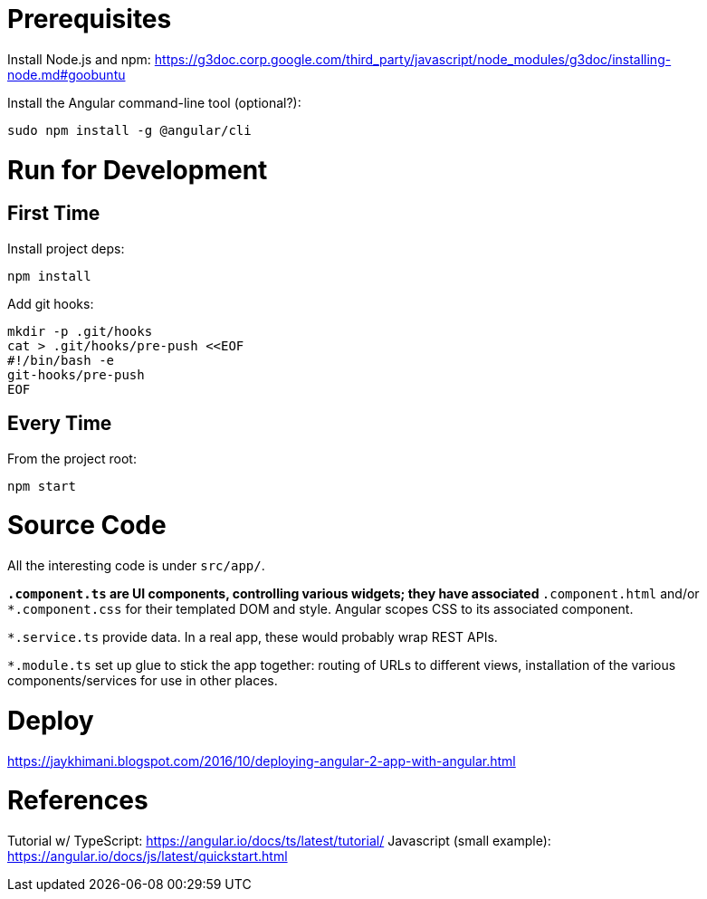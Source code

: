 = Prerequisites

Install Node.js and npm:
https://g3doc.corp.google.com/third_party/javascript/node_modules/g3doc/installing-node.md#goobuntu

Install the Angular command-line tool (optional?):

 sudo npm install -g @angular/cli

= Run for Development

== First Time

Install project deps:

 npm install

Add git hooks:

 mkdir -p .git/hooks
 cat > .git/hooks/pre-push <<EOF
 #!/bin/bash -e
 git-hooks/pre-push
 EOF

== Every Time

From the project root:

 npm start

= Source Code

All the interesting code is under `src/app/`.

`*.component.ts` are UI components, controlling various widgets; they have associated `*.component.html` and/or `*.component.css` for their templated DOM and style. Angular scopes CSS to its associated component.

`*.service.ts` provide data. In a real app, these would probably wrap REST APIs.

`*.module.ts` set up glue to stick the app together: routing of URLs to different views, installation of the various components/services for use in other places.

= Deploy

https://jaykhimani.blogspot.com/2016/10/deploying-angular-2-app-with-angular.html

= References

Tutorial w/ TypeScript: https://angular.io/docs/ts/latest/tutorial/
Javascript (small example): https://angular.io/docs/js/latest/quickstart.html
